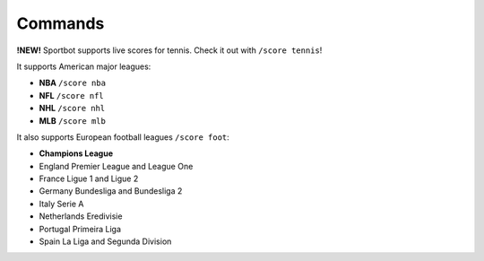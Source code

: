 Commands
========

**!NEW!**  Sportbot supports live scores for tennis. Check it out with ``/score tennis``!

It supports American major leagues:

* **NBA** ``/score nba``
* **NFL** ``/score nfl``
* **NHL** ``/score nhl``
* **MLB** ``/score mlb``

It also supports European football leagues  ``/score foot``:

* **Champions League**
* England Premier League and League One
* France Ligue 1 and Ligue 2
* Germany Bundesliga and Bundesliga 2
* Italy Serie A
* Netherlands Eredivisie
* Portugal Primeira Liga
* Spain La Liga and Segunda Division
